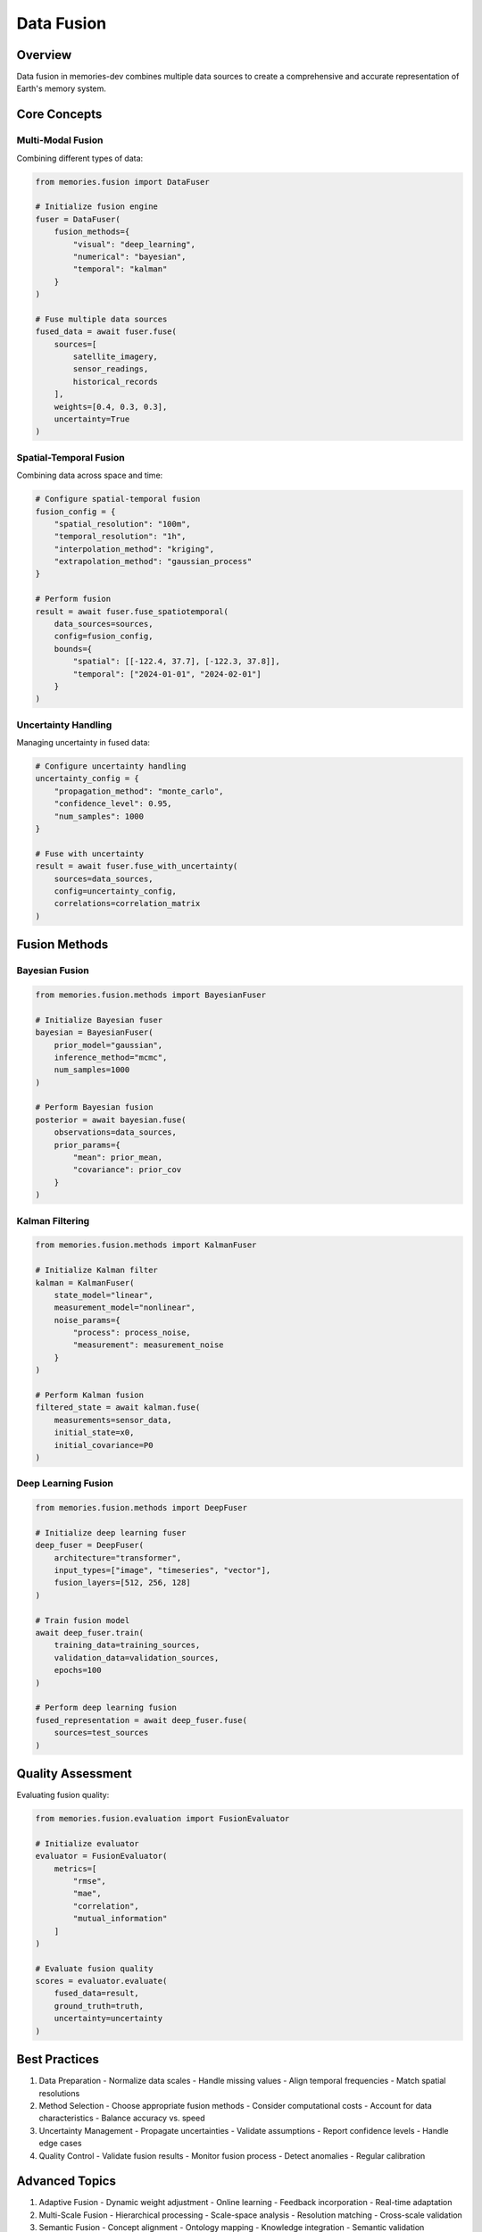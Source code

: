 Data Fusion
===========

Overview
--------

Data fusion in memories-dev combines multiple data sources to create a comprehensive and accurate representation of Earth's memory system.

Core Concepts
-------------

Multi-Modal Fusion
~~~~~~~~~~~~~~~~~~

Combining different types of data:

.. code-block:: python

    from memories.fusion import DataFuser
    
    # Initialize fusion engine
    fuser = DataFuser(
        fusion_methods={
            "visual": "deep_learning",
            "numerical": "bayesian",
            "temporal": "kalman"
        }
    )
    
    # Fuse multiple data sources
    fused_data = await fuser.fuse(
        sources=[
            satellite_imagery,
            sensor_readings,
            historical_records
        ],
        weights=[0.4, 0.3, 0.3],
        uncertainty=True
    )

Spatial-Temporal Fusion
~~~~~~~~~~~~~~~~~~~~~~~

Combining data across space and time:

.. code-block:: python

    # Configure spatial-temporal fusion
    fusion_config = {
        "spatial_resolution": "100m",
        "temporal_resolution": "1h",
        "interpolation_method": "kriging",
        "extrapolation_method": "gaussian_process"
    }
    
    # Perform fusion
    result = await fuser.fuse_spatiotemporal(
        data_sources=sources,
        config=fusion_config,
        bounds={
            "spatial": [[-122.4, 37.7], [-122.3, 37.8]],
            "temporal": ["2024-01-01", "2024-02-01"]
        }
    )

Uncertainty Handling
~~~~~~~~~~~~~~~~~~~~

Managing uncertainty in fused data:

.. code-block:: python

    # Configure uncertainty handling
    uncertainty_config = {
        "propagation_method": "monte_carlo",
        "confidence_level": 0.95,
        "num_samples": 1000
    }
    
    # Fuse with uncertainty
    result = await fuser.fuse_with_uncertainty(
        sources=data_sources,
        config=uncertainty_config,
        correlations=correlation_matrix
    )

Fusion Methods
--------------

Bayesian Fusion
~~~~~~~~~~~~~~~

.. code-block:: python

    from memories.fusion.methods import BayesianFuser
    
    # Initialize Bayesian fuser
    bayesian = BayesianFuser(
        prior_model="gaussian",
        inference_method="mcmc",
        num_samples=1000
    )
    
    # Perform Bayesian fusion
    posterior = await bayesian.fuse(
        observations=data_sources,
        prior_params={
            "mean": prior_mean,
            "covariance": prior_cov
        }
    )

Kalman Filtering
~~~~~~~~~~~~~~~~

.. code-block:: python

    from memories.fusion.methods import KalmanFuser
    
    # Initialize Kalman filter
    kalman = KalmanFuser(
        state_model="linear",
        measurement_model="nonlinear",
        noise_params={
            "process": process_noise,
            "measurement": measurement_noise
        }
    )
    
    # Perform Kalman fusion
    filtered_state = await kalman.fuse(
        measurements=sensor_data,
        initial_state=x0,
        initial_covariance=P0
    )

Deep Learning Fusion
~~~~~~~~~~~~~~~~~~~~

.. code-block:: python

    from memories.fusion.methods import DeepFuser
    
    # Initialize deep learning fuser
    deep_fuser = DeepFuser(
        architecture="transformer",
        input_types=["image", "timeseries", "vector"],
        fusion_layers=[512, 256, 128]
    )
    
    # Train fusion model
    await deep_fuser.train(
        training_data=training_sources,
        validation_data=validation_sources,
        epochs=100
    )
    
    # Perform deep learning fusion
    fused_representation = await deep_fuser.fuse(
        sources=test_sources
    )

Quality Assessment
------------------

Evaluating fusion quality:

.. code-block:: python

    from memories.fusion.evaluation import FusionEvaluator
    
    # Initialize evaluator
    evaluator = FusionEvaluator(
        metrics=[
            "rmse",
            "mae",
            "correlation",
            "mutual_information"
        ]
    )
    
    # Evaluate fusion quality
    scores = evaluator.evaluate(
        fused_data=result,
        ground_truth=truth,
        uncertainty=uncertainty
    )

Best Practices
--------------

1. Data Preparation
   - Normalize data scales
   - Handle missing values
   - Align temporal frequencies
   - Match spatial resolutions

2. Method Selection
   - Choose appropriate fusion methods
   - Consider computational costs
   - Account for data characteristics
   - Balance accuracy vs. speed

3. Uncertainty Management
   - Propagate uncertainties
   - Validate assumptions
   - Report confidence levels
   - Handle edge cases

4. Quality Control
   - Validate fusion results
   - Monitor fusion process
   - Detect anomalies
   - Regular calibration

Advanced Topics
---------------

1. Adaptive Fusion
   - Dynamic weight adjustment
   - Online learning
   - Feedback incorporation
   - Real-time adaptation

2. Multi-Scale Fusion
   - Hierarchical processing
   - Scale-space analysis
   - Resolution matching
   - Cross-scale validation

3. Semantic Fusion
   - Concept alignment
   - Ontology mapping
   - Knowledge integration
   - Semantic validation

4. Distributed Fusion
   - Parallel processing
   - Distributed algorithms
   - Network optimization
   - Load balancing 